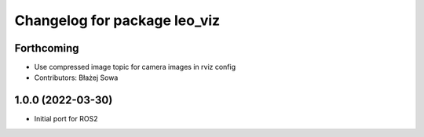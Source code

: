 ^^^^^^^^^^^^^^^^^^^^^^^^^^^^^
Changelog for package leo_viz
^^^^^^^^^^^^^^^^^^^^^^^^^^^^^

Forthcoming
-----------
* Use compressed image topic for camera images in rviz config
* Contributors: Błażej Sowa

1.0.0 (2022-03-30)
------------------
* Initial port for ROS2
